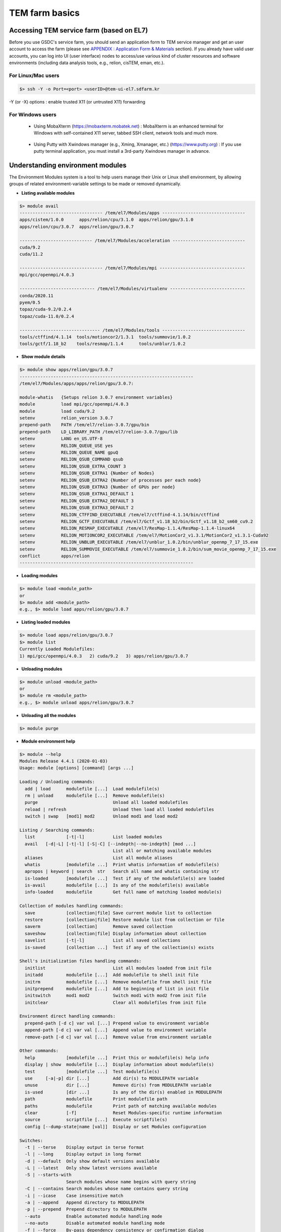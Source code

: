 ***************
TEM farm basics
***************

Accessing TEM service farm (based on EL7)
=========================================
Before you use GSDC's service farm, you should send an application form to TEM service manager and get an user account to access the farm (please see `APPENDIX : Application Form & Materials <https://tem-docs.readthedocs.io/en/latest/app.html#appendix-application-form-materials-newi>`_ section). 
If you already have valid user accounts, you can log into UI (user interface) nodes to access/use various kind of cluster resources and software environments (including data analysis tools, e.g., relion, cisTEM, eman, etc.).

For Linux/Mac users
-------------------

.. code-block:: bash

  $> ssh -Y -o Port=<port> <userID>@tem-ui-el7.sdfarm.kr

-Y (or -X) options : enable trusted X11 (or untrusted X11) forwarding

For Windows users
-----------------

  * Using MobaXterm (https://mobaxterm.mobatek.net) :
    MobaXterm is an enhanced terminal for Windows with self-contained X11 server, tabbed SSH client, network tools and much more.

.. image:: images/mobaxterm_resized.JPG
    :scale: 70 %
    :align: center

..

  * Using Putty with Xwindows manager (e.g., Xming, Xmanager, etc.) (https://www.putty.org) :
    If you use putty terminal application, you must install a 3rd-party Xwindows manager in advance.

.. image:: images/putty-1_resized.JPG
    :scale: 70 %
    :align: center

.. image:: images/putty-2_resized.JPG
    :scale: 70 %
    :align: center



Understanding environment modules
=================================
The Environment Modules system is a tool to help users manage their Unix or Linux shell environment, by allowing groups of related environment-variable settings to be made or removed dynamically.

* **Listing available modules**

.. code-block:: bash

  $> module avail
  -------------------------------- /tem/el7/Modules/apps --------------------------------
  apps/cistem/1.0.0      apps/relion/cpu/3.1.0  apps/relion/gpu/3.1.0
  apps/relion/cpu/3.0.7  apps/relion/gpu/3.0.7

  ---------------------------- /tem/el7/Modules/acceleration ----------------------------
  cuda/9.2
  cuda/11.2

  -------------------------------- /tem/el7/Modules/mpi ---------------------------------
  mpi/gcc/openmpi/4.0.3

  ----------------------------- /tem/el7/Modules/virtualenv -----------------------------
  conda/2020.11
  pyem/0.5  
  topaz/cuda-9.2/0.2.4
  topaz/cuda-11.0/0.2.4  

  ------------------------------- /tem/el7/Modules/tools --------------------------------
  tools/ctffind/4.1.14  tools/motioncor2/1.3.1  tools/summovie/1.0.2
  tools/gctf/1.18_b2    tools/resmap/1.1.4      tools/unblur/1.0.2 


* **Show module details**

.. code-block:: bash

  $> module show apps/relion/gpu/3.0.7
  -------------------------------------------------------------------
  /tem/el7/Modules/apps/apps/relion/gpu/3.0.7:

  module-whatis   {Setups relion 3.0.7 environment variables}
  module          load mpi/gcc/openmpi/4.0.3
  module          load cuda/9.2
  setenv          relion_version 3.0.7
  prepend-path    PATH /tem/el7/relion-3.0.7/gpu/bin
  prepend-path    LD_LIBRARY_PATH /tem/el7/relion-3.0.7/gpu/lib
  setenv          LANG en_US.UTF-8
  setenv          RELION_QUEUE_USE yes
  setenv          RELION_QUEUE_NAME gpuQ
  setenv          RELION_QSUB_COMMAND qsub
  setenv          RELION_QSUB_EXTRA_COUNT 3
  setenv          RELION_QSUB_EXTRA1 {Number of Nodes}
  setenv          RELION_QSUB_EXTRA2 {Number of processes per each node}
  setenv          RELION_QSUB_EXTRA3 {Number of GPUs per node}
  setenv          RELION_QSUB_EXTRA1_DEFAULT 1
  setenv          RELION_QSUB_EXTRA2_DEFAULT 3
  setenv          RELION_QSUB_EXTRA3_DEFAULT 2
  setenv          RELION_CTFFIND_EXECUTABLE /tem/el7/ctffind-4.1.14/bin/ctffind
  setenv          RELION_GCTF_EXECUTABLE /tem/el7/Gctf_v1.18_b2/bin/Gctf_v1.18_b2_sm60_cu9.2
  setenv          RELION_RESMAP_EXECUTABLE /tem/el7/ResMap-1.1.4/ResMap-1.1.4-linux64
  setenv          RELION_MOTIONCOR2_EXECUTABLE /tem/el7/MotionCor2_v1.3.1/MotionCor2_v1.3.1-Cuda92
  setenv          RELION_UNBLUR_EXECUTABLE /tem/el7/unblur_1.0.2/bin/unblur_openmp_7_17_15.exe
  setenv          RELION_SUMMOVIE_EXECUTABLE /tem/el7/summovie_1.0.2/bin/sum_movie_openmp_7_17_15.exe
  conflict        apps/relion
  -------------------------------------------------------------------

* **Loading modules**

.. code-block:: bash

  $> module load <module_path>
  or
  $> module add <module_path>
  e.g., $> module load apps/relion/gpu/3.0.7


* **Listing loaded modules**

.. code-block:: bash

  $> module load apps/relion/gpu/3.0.7
  $> module list
  Currently Loaded Modulefiles:
  1) mpi/gcc/openmpi/4.0.3   2) cuda/9.2   3) apps/relion/gpu/3.0.7


* **Unloading modules**

.. code-block:: bash

  $> module unload <module_path>
  or
  $> module rm <module_path>
  e.g., $> module unload apps/relion/gpu/3.0.7


* **Unloading all the modules**

.. code-block:: bash

  $> module purge


* **Module environment help**

.. code-block:: bash

  $> module --help
  Modules Release 4.4.1 (2020-01-03)
  Usage: module [options] [command] [args ...]

  Loading / Unloading commands:
    add | load      modulefile [...]  Load modulefile(s)
    rm | unload     modulefile [...]  Remove modulefile(s)
    purge                             Unload all loaded modulefiles
    reload | refresh                  Unload then load all loaded modulefiles
    switch | swap   [mod1] mod2       Unload mod1 and load mod2

  Listing / Searching commands:
    list            [-t|-l]           List loaded modules
    avail   [-d|-L] [-t|-l] [-S|-C] [--indepth|--no-indepth] [mod ...]
                                      List all or matching available modules
    aliases                           List all module aliases
    whatis          [modulefile ...]  Print whatis information of modulefile(s)
    apropos | keyword | search  str   Search all name and whatis containing str
    is-loaded       [modulefile ...]  Test if any of the modulefile(s) are loaded
    is-avail        modulefile [...]  Is any of the modulefile(s) available
    info-loaded     modulefile        Get full name of matching loaded module(s)

  Collection of modules handling commands:
    save            [collection|file] Save current module list to collection
    restore         [collection|file] Restore module list from collection or file
    saverm          [collection]      Remove saved collection
    saveshow        [collection|file] Display information about collection
    savelist        [-t|-l]           List all saved collections
    is-saved        [collection ...]  Test if any of the collection(s) exists

  Shell's initialization files handling commands:
    initlist                          List all modules loaded from init file
    initadd         modulefile [...]  Add modulefile to shell init file
    initrm          modulefile [...]  Remove modulefile from shell init file
    initprepend     modulefile [...]  Add to beginning of list in init file
    initswitch      mod1 mod2         Switch mod1 with mod2 from init file
    initclear                         Clear all modulefiles from init file

  Environment direct handling commands:
    prepend-path [-d c] var val [...] Prepend value to environment variable
    append-path [-d c] var val [...]  Append value to environment variable
    remove-path [-d c] var val [...]  Remove value from environment variable

  Other commands:
    help            [modulefile ...]  Print this or modulefile(s) help info
    display | show  modulefile [...]  Display information about modulefile(s)
    test            [modulefile ...]  Test modulefile(s)
    use     [-a|-p] dir [...]         Add dir(s) to MODULEPATH variable
    unuse           dir [...]         Remove dir(s) from MODULEPATH variable
    is-used         [dir ...]         Is any of the dir(s) enabled in MODULEPATH
    path            modulefile        Print modulefile path
    paths           modulefile        Print path of matching available modules
    clear           [-f]              Reset Modules-specific runtime information
    source          scriptfile [...]  Execute scriptfile(s)
    config [--dump-state|name [val]]  Display or set Modules configuration

  Switches:
    -t | --terse    Display output in terse format
    -l | --long     Display output in long format
    -d | --default  Only show default versions available
    -L | --latest   Only show latest versions available
    -S | --starts-with
                    Search modules whose name begins with query string
    -C | --contains Search modules whose name contains query string
    -i | --icase    Case insensitive match
    -a | --append   Append directory to MODULEPATH
    -p | --prepend  Prepend directory to MODULEPATH
    --auto          Enable automated module handling mode
    --no-auto       Disable automated module handling mode
    -f | --force    By-pass dependency consistency or confirmation dialog

  Options:
    -h | --help     This usage info
    -V | --version  Module version
    -D | --debug    Enable debug messages
    -v | --verbose  Enable verbose messages
    -s | --silent   Turn off error, warning and informational messages
    --paginate      Pipe mesg output into a pager if stream attached to terminal
    --no-pager      Do not pipe message output into a pager
    --color[=WHEN]  Colorize the output; WHEN can be 'always' (default if
                    omitted), 'auto' or 'never'



Job manager (Torque)
====================

Resources manager and job scheduler
-----------------------------------

* Resource manager : Torque(OpenPBS) v6.1.2
* Job scheduler : Torque default FIFO job scheduler


Directives in Torque job scripts
--------------------------------

Torque defines some useful directives (starting with \'#PBS\') which can be used to describe job's resources requirements. Users must include those directives in job scripts to submit and execute jobs.
The order of directives is not important, but the directives must be written prior to job execution commands.

**Resource limits**
~~~~~~~~~~~~~~~~~~~

The "-l" option is used to request resources, including nodes, memory, time, etc.


* Nodes and PPN (Processor Per Node)

.. code-block:: bash

  To request a single core on the farm:
  #PBS -l nodes=1:ppn=1

  To request one whole node on the farm:
  #PBS -l nodes=1:ppn=28

  To request 4 whole nodes on the farm:
  #PBS -l nodes=4:ppn=28

  To request 3 whole nodes with 2 GPUs on the farm:
  #PBS -l nodes=3:ppn=28:gpus=2

  To request 1 node with use of 6 cores and 1 GPU:
  #PBS -l nodes=1:ppn=6:gpus=1



* Wall clock time

.. code-block:: bash

  To request 20 hours of wall clock time:
  #PBS -l walltime=20:00:00

If a computational job will have not finished yet until the specified wall clock time, Torque (or maui scheduler) will release the resources that are allocated to the job and stop the job's runnning.
If you don't define walltime, the default value is "infinite".

* Memory

.. code-block:: bash

  To request 4GB memory:
  #PBS -l mem=4GB
  or
  #PBS -l mem=4000MB

  To request 24GB memory:
  #PBS -l mem=24000MB

..

**Job name**
~~~~~~~~~~~~

You can define a job name using "-N" option. If you omit this directive, the default job name is the same as the file name of job script.

.. code-block:: bash

  #PBS -N jobName 


**Queue name**
~~~~~~~~~~~~~~

In general, a "queue" can be thought of a mapped set of computing resources. You can specify a queue name (using "-q" option) which the job is enqueued to. 

.. code-block:: bash

  #PBS -q batch 


**Job log files**
~~~~~~~~~~~~~~~~~
When Torque executes an user's job, Torque creates 2 different types of log files (standard output stream and standart error stream) by default. If the job's name is "jobName" and the submitted job ID is "123456", you can find 2 files (jobName.o123456 and jobName.e123456) that are created in the job execution base directory. 
You can also merge the two streams into one file using "-j oe" option. In that case, jobName.o1234567 file contains the standard error stream.

.. code-block:: bash

  #PBS -j oe


Torque job script examples
--------------------------

**Simple sequential job**
~~~~~~~~~~~~~~~~~~~~~~~~~

.. code-block:: bash

  #PBS -N jobName
  #PBS -l walltime=40:00:00
  #PBS -l nodes=1:ppn=1
  #PBS -q batch 

  cd $PBS_O_WORKDIR
  /usr/bin/time ./mysci > mysci.hist


**Serial job with OpenMP multithreading**
~~~~~~~~~~~~~~~~~~~~~~~~~~~~~~~~~~~~~~~~~

.. code-block:: bash

  #PBS -N jobName 
  #PBS -l walltime=1:00:00
  #PBS -l nodes=1:ppn=28
  #PBS -q batch 

  export OMP_NUM_THREADS=28
  cd $PBS_O_WORKDIR
  ./a.out > my_results


**Simple MPI parallel job**
~~~~~~~~~~~~~~~~~~~~~~~~~~~

Here is an example of an MPI job that uses 4 nodes with 4 cores each, running one process per core (16 processes total).

.. code-block:: bash

  #PBS -N jobName 
  #PBS -l walltime=10:00:00
  #PBS -l nodes=4:ppn=4
  #PBS -q batch 

  module load mpi/gcc/openmpi/1.8.8
  cd $PBS_O_WORKDIR
  mpirun -machinefile $PBS_NODEFILE ./a.out


**Parallel job with MPI and OpenMP**
~~~~~~~~~~~~~~~~~~~~~~~~~~~~~~~~~~~~

This example is a hybrid MPI/OpenMP job. It runs one MPI process per node with 28 threads per process. The assumption here is that the code was written to support multi-level parallelism. 

.. code-block:: bash

  #PBS -N jobName 
  #PBS -l walltime=20:00:00
  #PBS -l nodes=4:ppn=28
  #PBS -q batch 

  module load mpi/gcc/openmpi/1.8.8
  export OMP_NUM_THREADS=28
  cd $PBS_O_WORKDIR
  mpirun --bynode -machinefile $PBS_NODEFILE ./a.out


Job submission
--------------

myscript.job : the script file name of a PBS batch job

.. code-block:: bash

  $> qsub myscript.job

In response to this command you’ll see a line with your job ID:

.. code-block:: bash

  123456.tem-ce.sdfarm.kr


Monitoring and managing your jobs
---------------------------------

**Status of queued jobs**
~~~~~~~~~~~~~~~~~~~~~~~~~

* qstat

Use the qstat command to check the status of your jobs. You can see whether your job is queued or running, along with information about requested resources. If the job is running you can see elapsed time and resources used.

.. code-block:: bash

  ### By itself, qstat lists all jobs in the system in standard or alternate format:
  $> qstat
  or
  $> qstat -a

  ### qstat with -ns option lists all jobs with showing the assigned nodes for each job:
  $> qstat -ns

  ### To list all the jobs belonging to a particular user:
  $> qstat -u tem_user

  ### To list the status of a particular job, in standard or alternate format:
  $> qstat 123456
  $> qstat -a 123456

  ### To get all the details about a particular job (full status):
  $> qstat -f 123456

  ### To list the status of all the queues 
  $> qstat -Qf

..

**Managing your jobs**
~~~~~~~~~~~~~~~~~~~~~~

* Deleting (canceling) a job

Situations may arise in which you want to delete one of your jobs from the PBS queue. Perhaps you set the resource limits incorrectly, neglected to copy an input file, or had incorrect or missing commands in the batch file. Or maybe the program is taking too long to run (infinite loop). The PBS command to delete a batch job is qdel. It applies to both queued and running jobs.

.. code-block:: bash

  $> qdel 123456
..

* Altering a queued job

You can alter certain attributes of your job while it’s in the queue using the qalter command. This can be useful if you want to make a change without losing your place in the queue. You cannot make any alterations to the executable portion of the script, nor can you make any changes after the job starts running.
The options argument consists of one or more PBS directives in the form of command-line options. For example, to change the walltime limit on job 123456 to 5 hours and have email sent when the job ends (only):

.. code-block:: bash

  ### The syntax is: qalter [options ...] jobid
  $> qalter -l walltime=5:00:00 -m e 123456
